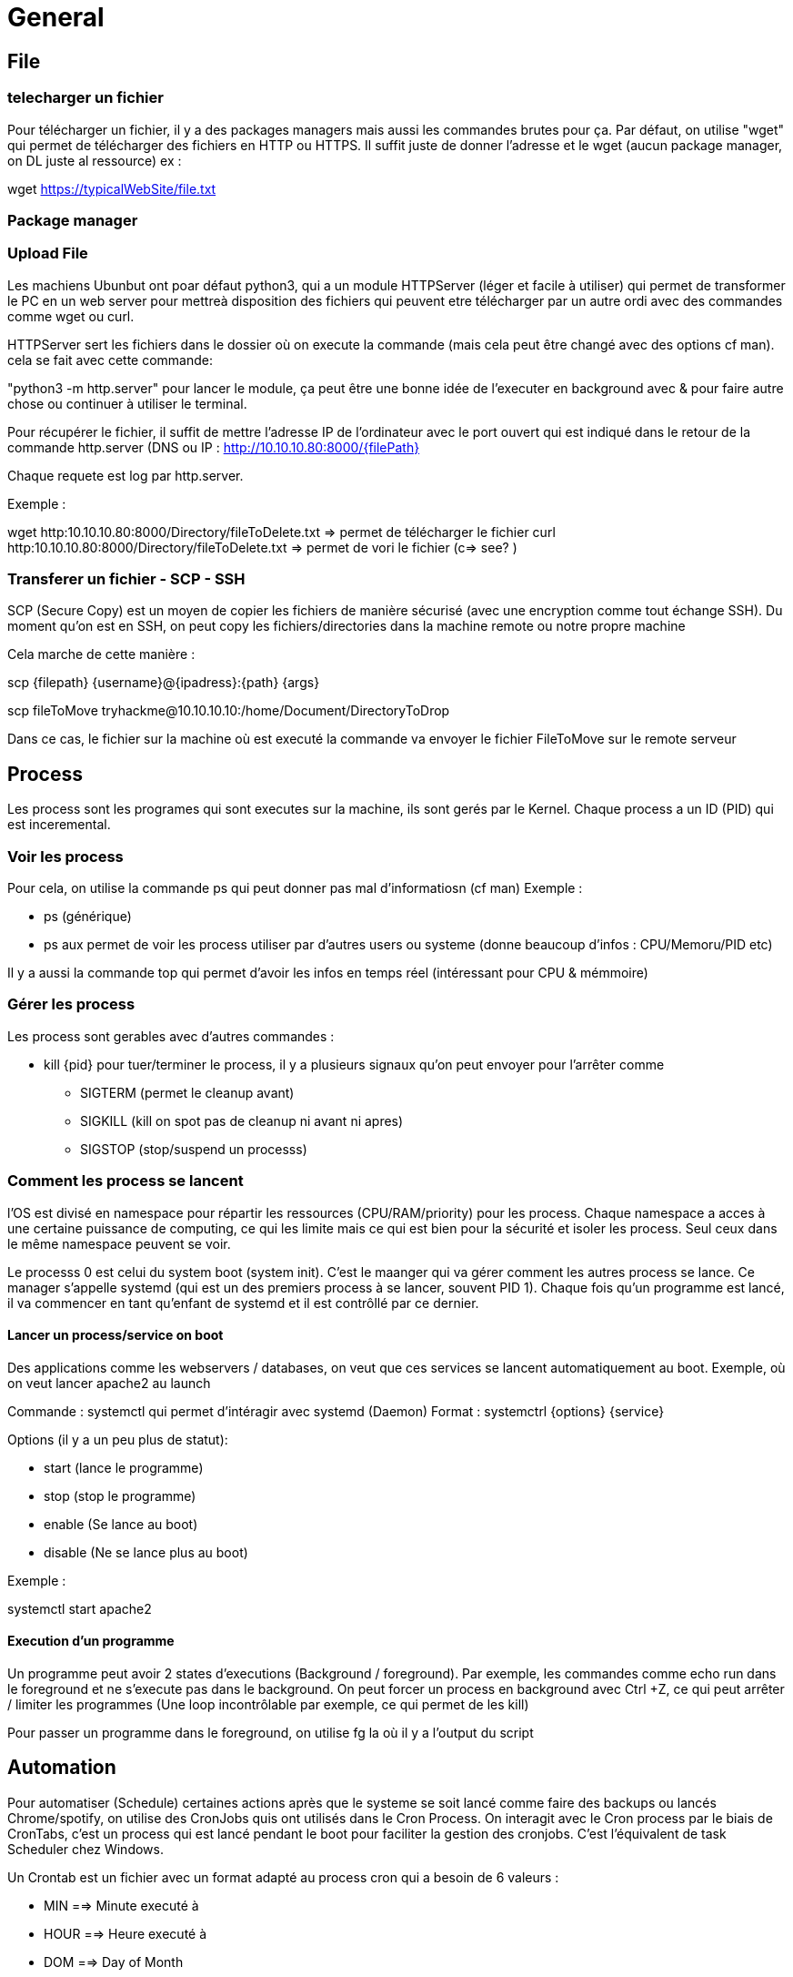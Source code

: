 # General

## File

### telecharger un fichier

Pour télécharger un fichier, il y a des packages managers mais aussi les commandes brutes pour ça. Par défaut, on utilise "wget" qui permet de télécharger des fichiers en HTTP ou HTTPS.
Il suffit juste de donner l'adresse et le wget (aucun package manager, on DL juste al ressource) ex :

wget https://typicalWebSite/file.txt

### Package manager

### Upload File
Les machiens Ubunbut ont poar défaut python3, qui a un module HTTPServer (léger et facile à utiliser) qui permet de transformer le PC en un web server pour mettreà  disposition des fichiers qui peuvent etre télécharger par un autre ordi avec des commandes comme wget ou curl.

HTTPServer sert les fichiers dans le dossier où on execute la commande (mais cela peut être changé avec des options cf man). cela se fait avec cette commande:

"python3 -m http.server" pour lancer le module, ça peut être une bonne idée de l'executer en background avec & pour faire autre chose ou continuer à utiliser le terminal.

Pour récupérer le fichier, il suffit de mettre l'adresse IP de l'ordinateur avec le port ouvert qui est indiqué dans le retour de la commande http.server (DNS ou IP : http://10.10.10.80:8000/{filePath}

Chaque requete est log par http.server.

Exemple :

wget http:10.10.10.80:8000/Directory/fileToDelete.txt => permet de télécharger le fichier
curl http:10.10.10.80:8000/Directory/fileToDelete.txt => permet de vori le fichier (c=> see? )

### Transferer un fichier - SCP - SSH

SCP (Secure Copy) est un moyen de copier les fichiers de manière sécurisé (avec une encryption comme tout échange SSH). Du moment qu'on est en SSH, on peut copy les fichiers/directories dans la machine remote ou notre propre machine

Cela marche de cette manière :

scp {filepath} {username}@{ipadress}:{path} {args}

scp fileToMove tryhackme@10.10.10.10:/home/Document/DirectoryToDrop

Dans ce cas, le fichier sur la machine où est executé la commande va envoyer le fichier FileToMove sur le remote serveur


## Process

Les process sont les programes qui sont executes sur la machine, ils sont gerés par le Kernel. Chaque process a un ID (PID) qui est inceremental.

### Voir les process

Pour cela, on utilise la commande ps qui peut donner pas mal d'informatiosn (cf man) Exemple :

* ps (générique)
* ps aux permet de voir les process utiliser par d'autres users ou systeme (donne beaucoup d'infos : CPU/Memoru/PID etc)

Il y a aussi la commande top qui permet d'avoir les infos en temps réel (intéressant pour CPU & mémmoire)

### Gérer les process

Les process sont gerables avec d'autres commandes :

* kill {pid} pour tuer/terminer le process, il y a plusieurs signaux qu'on peut envoyer pour l'arrêter comme
** SIGTERM (permet le cleanup avant)
** SIGKILL (kill on spot pas de cleanup ni avant ni apres)
** SIGSTOP (stop/suspend un processs)

### Comment les process se lancent
l'OS est divisé en namespace pour répartir les ressources (CPU/RAM/priority) pour les process. Chaque namespace a acces à une certaine puissance de computing, ce qui les limite mais ce qui est bien pour la sécurité et isoler les process. Seul ceux dans le même namespace peuvent se voir.

Le processs 0 est celui du system boot (system init). C'est le maanger qui va gérer comment les autres process se lance. Ce manager s'appelle systemd (qui est un des premiers process à se lancer, souvent PID 1). Chaque fois qu'un programme est lancé, il va commencer en tant qu'enfant de systemd et il est contrôllé par ce dernier.

#### Lancer un process/service on boot

Des applications comme les webservers / databases, on veut que ces services se lancent automatiquement au boot. Exemple, où on veut lancer apache2 au launch

Commande : systemctl qui permet d'intéragir avec systemd (Daemon)
Format : systemctrl {options} {service}

Options (il y a un peu plus de statut):

* start (lance le programme)
* stop (stop le programme)
* enable (Se lance au boot)
* disable (Ne se lance plus au boot)

Exemple :

systemctl start apache2

#### Execution d'un programme

Un programme peut avoir 2 states d'executions (Background / foreground). Par exemple, les commandes comme echo run dans le foreground et ne s'execute pas dans le background. On peut forcer un process en background avec Ctrl +Z, ce qui peut arrêter / limiter les programmes (Une loop incontrôlable par exemple, ce qui permet de les kill)

Pour passer un programme dans le foreground, on utilise fg la où il y a l'output du script


## Automation

Pour automatiser (Schedule) certaines actions après que le systeme se soit lancé comme faire des backups ou lancés Chrome/spotify, on utilise des CronJobs quis ont utilisés dans le Cron Process. On interagit avec le Cron process par le biais de CronTabs, c'est un process qui est lancé pendant le boot pour faciliter la gestion des cronjobs. C'est l'équivalent de task Scheduler chez Windows.

Un Crontab est un fichier avec un format adapté au process cron qui a besoin de 6 valeurs :

* MIN ==> Minute executé à
* HOUR ==> Heure executé à
* DOM ==> Day of Month
* MoN ==> Month of year
* DOW ==> Day of the week
* CMD ==> La commande qui va etre executé

Il y a aussi certains caractères spéciaux comme :
* *reboot qui signifie qu'à chaque reboot, le cronjob va s'executer

Exemple, on veut back up un fichier pour ça, toutes les 12h. Cela donnerait donc 

0 *12 * * * cp -R {FilePath} /var/backups/

L'asterisque correspont à CHAQUE itération en gros (Tous les jours, tous les mois). Il y a des ressources pour aider à les faire comme des crontab generator ou des sites comme Gron Guru.

Le fichier crontab liste et décrit TOUS les cronjobs du programme. Chaque ligne (comme celle vu précedente) est indiquée et marquée sur le fichier, cela correspond à un CRONJOB. On peut modifier ce fichier pour changer/ajouter/enlever des cronjobs avec un editeur de texte et la commande :

crontab -e
